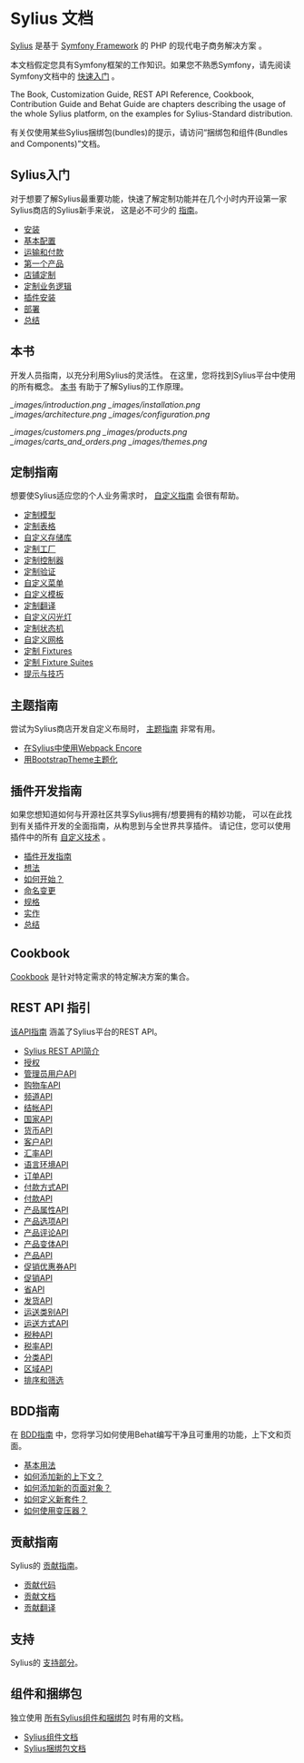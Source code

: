 * Sylius 文档

  [[https://sylius.com/][Sylius]] 是基于 [[http://symfony.com/][Symfony Framework]] 的 PHP 的现代电子商务解决方案 。

  #+begin_note
  本文档假定您具有Symfony框架的工作知识。如果您不熟悉Symfony，请先阅读Symfony文档中的 [[http://symfony.com/doc/current/quick_tour][快速入门]] 。
  #+end_note

  #+begin_tip
  The Book, Customization Guide, REST API Reference, Cookbook, Contribution Guide and Behat Guide
  are chapters describing the usage of the whole Sylius platform,
  on the examples for Sylius-Standard distribution.

  有关仅使用某些Sylius捆绑包(bundles)的提示，请访问“捆绑包和组件(Bundles and Components)”文档。
  #+end_tip

** Sylius入门

   对于想要了解Sylius最重要功能，快速了解定制功能并在几个小时内开设第一家Sylius商店的Sylius新手来说，
   这是必不可少的 [[file:getting-started-with-sylius/index.org][指南]]。

   - [[file:getting-started-with-sylius/installation.org][安装]]
   - [[file:getting-started-with-sylius/basic-configuration.org][基本配置]]
   - [[file:getting-started-with-sylius/shipping-and-payment.org][运输和付款]]
   - [[file:getting-started-with-sylius/first-product.org][第一个产品]]
   - [[file:getting-started-with-sylius/shop-customizations.org][店铺定制]]
   - [[file:getting-started-with-sylius/custom-business-logic.org][定制业务逻辑]]
   - [[file:getting-started-with-sylius/plugin-installation.org][插件安装]]
   - [[file:getting-started-with-sylius/deployment.org][部署]]
   - [[file:getting-started-with-sylius/summary.org][总结]]

** 本书

   开发人员指南，以充分利用Sylius的灵活性。
   在这里，您将找到Sylius平台中使用的所有概念。
   [[file:book/index.org][本书]] 有助于了解Sylius的工作原理。

   [[_images/introduction.png]]
   [[_images/installation.png]]
   [[_images/architecture.png]]
   [[_images/configuration.png]]

   [[_images/customers.png]]
   [[_images/products.png]]
   [[_images/carts_and_orders.png]]
   [[_images/themes.png]]

** 定制指南

   想要使Sylius适应您的个人业务需求时， [[file:customization/index.org][自定义指南]] 会很有帮助。

   - [[file:customization/model.org][定制模型]]
   - [[file:customization/form.org][定制表格]]
   - [[file:customization/repository.org][自定义存储库]]
   - [[file:customization/factory.org][定制工厂]]
   - [[file:customization/controller.org][定制控制器]]
   - [[file:customization/validation.org][定制验证]]
   - [[file:customization/menu.org][自定义菜单]]
   - [[file:customization/template.org][自定义模板]]
   - [[file:customization/translation.org][定制翻译]]
   - [[file:customization/flash.org][自定义闪光灯]]
   - [[file:customization/state_machine.org][定制状态机]]
   - [[file:customization/grid.org][自定义网格]]
   - [[file:customization/fixtures.org][定制 Fixtures]]
   - [[file:customization/fixture_suites.org][定制 Fixture Suites]]
   - [[file:customization/tips_and_tricks.org][提示与技巧]]

** 主题指南

   尝试为Sylius商店开发自定义布局时， [[file:theming/index.org][主题指南]] 非常有用。

   - [[file:theming/webpack.org][在Sylius中使用Webpack Encore]]
   - [[file:theming/bootstrap_theme.org][用BootstrapTheme主题化]]

** 插件开发指南

   如果您想知道如何与开源社区共享Sylius拥有/想要拥有的精妙功能，
   可以在此找到有关插件开发的全面指南，从构思到与全世界共享插件。
   请记住，您可以使用插件中的所有 [[file:customization/index.org][自定义技术]] 。

   - [[file:plugin-development-guide/index.org][插件开发指南]]
   - [[file:plugin-development-guide/idea.org][想法]]
   - [[file:plugin-development-guide/installation.org][如何开始？]]
   - [[file:plugin-development-guide/naming.org][命名变更]]
   - [[file:plugin-development-guide/specification.org][规格]]
   - [[file:plugin-development-guide/implementation.org][实作]]
   - [[file:plugin-development-guide/summary.org][总结]]

** Cookbook
   [[file:cookbook/index.org][Cookbook]] 是针对特定需求的特定解决方案的集合。

** REST API 指引
   [[file:api/index.org][该API指南]] 涵盖了Sylius平台的REST API。

   - [[file:api/introduction.org][Sylius REST API简介]]
   - [[file:api/authorization.org][授权]]
   - [[file:api/admin_users.org][管理员用户API]]
   - [[file:api/carts.org][购物车API]]
   - [[file:api/channels.org][频道API]]
   - [[file:api/checkouts.org][结帐API]]
   - [[file:api/countries.org][国家API]]
   - [[file:api/currencies.org][货币API]]
   - [[file:api/customers.org][客户API]]
   - [[file:api/exchange_rates.org][汇率API]]
   - [[file:api/locales.org][语言环境API]]
   - [[file:api/orders.org][订单API]]
   - [[file:api/payment_methods.org][付款方式API]]
   - [[file:api/payments.org][付款API]]
   - [[file:api/product_attributes.org][产品属性API]]
   - [[file:api/product_options.org][产品选项API]]
   - [[file:api/product_reviews.org][产品评论API]]
   - [[file:api/product_variants.org][产品变体API]]
   - [[file:api/products.org][产品API]]
   - [[file:api/promotion_coupons.org][促销优惠券API]]
   - [[file:api/promotions.org][促销API]]
   - [[file:api/provinces.org][省API]]
   - [[file:api/shipments.org][发货API]]
   - [[file:api/shipping_categories.org][运送类别API]]
   - [[file:api/shipping_methods.org][运送方式API]]
   - [[file:api/tax_categories.org][税种API]]
   - [[file:api/tax_rates.org][税率API]]
   - [[file:api/taxons.org][分类API]]
   - [[file:api/zones.org][区域API]]
   - [[file:api/sorting_and_filtration.org][排序和筛选]]

** BDD指南
   在 [[file:bdd/index.org][BDD指南]] 中，您将学习如何使用Behat编写干净且可重用的功能，上下文和页面。

   - [[file:bdd/basic-usage.org][基本用法]]
   - [[file:bdd/how-to-add-new-context.org][如何添加新的上下文？]]
   - [[file:bdd/how-to-add-new-page.org][如何添加新的页面对象？]]
   - [[file:bdd/how-to-define-new-suite.org][如何定义新套件？]]
   - [[file:bdd/how-to-use-transformers.org][如何使用变压器？]]

** 贡献指南
   Sylius的 [[file:contributing/index.org][贡献指南]]。

   - [[file:contributing/code/index.org][贡献代码]]
   - [[file:contributing/documentation/index.org][贡献文档]]
   - [[file:contributing/translations/index.org][贡献翻译]]

** 支持
   Sylius的 [[file:support/index.org][支持部分]]。

** 组件和捆绑包
   独立使用 [[file:components_and_bundles/index.org][所有Sylius组件和捆绑包]] 时有用的文档。

   - [[file:components_and_bundles/components/index.org][Sylius组件文档]]
   - [[file:components_and_bundles/bundles/index.org][Sylius捆绑包文档]]
